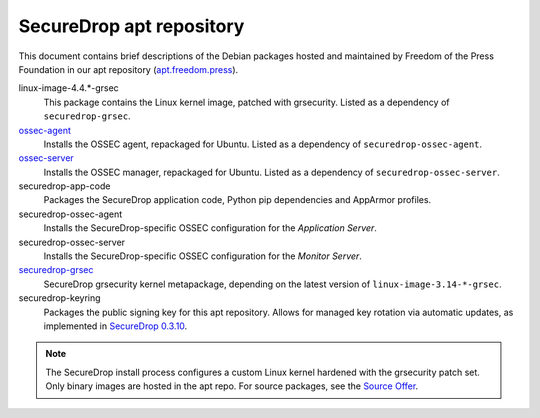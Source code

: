 SecureDrop apt repository
=========================

This document contains brief descriptions of the Debian packages
hosted and maintained by Freedom of the Press Foundation in our apt
repository (`apt.freedom.press`_).

linux-image-4.4.*-grsec
    This package contains the Linux kernel image, patched with grsecurity.
    Listed as a dependency of ``securedrop-grsec``.

`ossec-agent <https://github.com/ossec/ossec-hids>`_
    Installs the OSSEC agent, repackaged for Ubuntu.
    Listed as a dependency of ``securedrop-ossec-agent``.

`ossec-server <https://github.com/ossec/ossec-hids>`_
    Installs the OSSEC manager, repackaged for Ubuntu.
    Listed as a dependency of ``securedrop-ossec-server``.

securedrop-app-code
    Packages the SecureDrop application code, Python pip dependencies and
    AppArmor profiles.

securedrop-ossec-agent
    Installs the SecureDrop-specific OSSEC configuration for the *Application Server*.

securedrop-ossec-server
    Installs the SecureDrop-specific OSSEC configuration for the *Monitor Server*.

`securedrop-grsec <https://github.com/freedomofpress/grsec>`_
    SecureDrop grsecurity kernel metapackage, depending on the latest version
    of ``linux-image-3.14-*-grsec``.

securedrop-keyring
    Packages the public signing key for this apt repository.
    Allows for managed key rotation via automatic updates, as implemented in
    `SecureDrop 0.3.10`_.

.. note::
   The SecureDrop install process configures a custom Linux kernel hardened
   with the grsecurity patch set. Only binary images are hosted in the apt
   repo. For source packages, see the `Source Offer`_.

.. _SecureDrop 0.3.10: https://github.com/freedomofpress/securedrop/blob/c5b4220e04e3c81ad6f92d5e8a92798f07f0aca2/changelog.md#0310
.. _apt.freedom.press: https://apt.freedom.press
.. _`Source Offer`: https://github.com/freedomofpress/securedrop/blob/develop/SOURCE_OFFER

